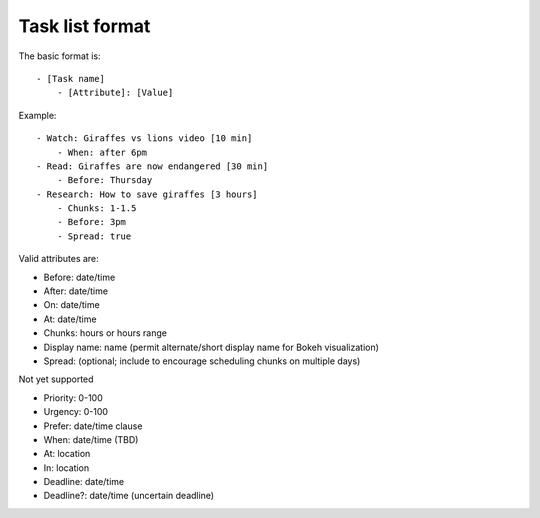 Task list format
----------------

The basic format is:

::

    - [Task name]
        - [Attribute]: [Value]

Example:

::

    - Watch: Giraffes vs lions video [10 min]
        - When: after 6pm
    - Read: Giraffes are now endangered [30 min]
        - Before: Thursday
    - Research: How to save giraffes [3 hours]
        - Chunks: 1-1.5
        - Before: 3pm
        - Spread: true

Valid attributes are:

- Before: date/time
- After: date/time
- On: date/time
- At: date/time
- Chunks: hours or hours range
- Display name: name (permit alternate/short display name for Bokeh
  visualization)
- Spread: (optional; include to encourage scheduling chunks on multiple days)

Not yet supported

- Priority: 0-100
- Urgency: 0-100
- Prefer: date/time clause
- When: date/time (TBD)
- At: location
- In: location
- Deadline: date/time
- Deadline?: date/time (uncertain deadline)
